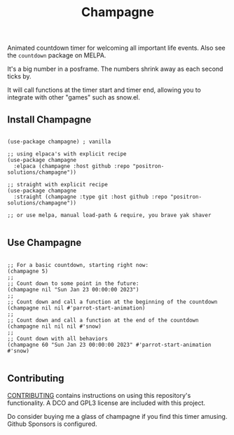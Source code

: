 #+TITLE: Champagne

#+HTML: <!--a href="https://melpa.org/#/champagne"><img src="https://melpa.org/packages/champagne-badge.svg" alt="melpa package"></a> <a href="https://stable.melpa.org/#/champagne"><img src="https://stable.melpa.org/packages/champagne-badge.svg" alt="melpa stable package"></a-->
#+HTML: <a href="https://github.com/positron-solutions/champagne/actions/?workflow=CI"><img src="https://github.com/positron-solutions/champagne/actions/workflows/ci.yml/badge.svg" alt="CI workflow status"></a>
#+HTML: <a href="https://github.com/positron-solutions/champagne/actions/?workflow=Developer+Certificate+of+Origin"><img src="https://github.com/positron-solutions/champagne/actions/workflows/dco.yml/badge.svg" alt="DCO Check"></a>

Animated countdown timer for welcoming all important life events.  Also see the
=countdown= package on MELPA.

It's a big number in a posframe.  The numbers shrink away as each second ticks
by.

It will call functions at the timer start and timer end, allowing you to
integrate with other "games" such as snow.el.

** Install Champagne

  #+begin_src elisp :eval never

    (use-package champagne) ; vanilla

    ;; using elpaca's with explicit recipe
    (use-package champagne
      :elpaca (champagne :host github :repo "positron-solutions/champagne"))

    ;; straight with explicit recipe
    (use-package champagne
      :straight (champagne :type git :host github :repo "positron-solutions/champagne"))

    ;; or use melpa, manual load-path & require, you brave yak shaver

  #+end_src

** Use Champagne

   #+begin_src elisp :eval never

     ;; For a basic countdown, starting right now:
     (champagne 5)
     ;;
     ;; Count down to some point in the future:
     (champagne nil "Sun Jan 23 00:00:00 2023")
     ;;
     ;; Count down and call a function at the beginning of the countdown
     (champagne nil nil #'parrot-start-animation)
     ;;
     ;; Count down and call a function at the end of the countdown
     (champagne nil nil nil #'snow)
     ;;
     ;; Count down with all behaviors
     (champagne 60 "Sun Jan 23 00:00:00 2023" #'parrot-start-animation #'snow)

   #+end_src

** Contributing

   [[./CONTRIBUTING.org][CONTRIBUTING]] contains instructions on using this repository's functionality.
   A DCO and GPL3 license are included with this project.

   Do consider buying me a glass of champagne if you find this timer amusing.
   Github Sponsors is configured.

# Local Variables:
# before-save-hook: (lambda () (when (require 'org-make-toc nil t) (org-make-toc)))
# org-make-toc-link-type-fn: org-make-toc--link-entry-github
# End:

